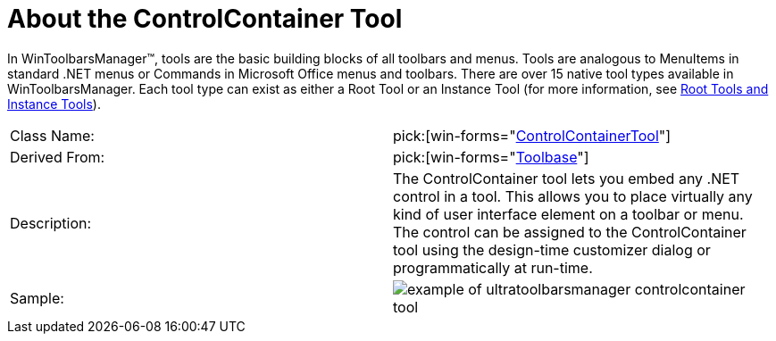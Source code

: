 ﻿////

|metadata|
{
    "name": "wintoolbarsmanager-controlcontainer-about-the-controlcontainer-tool",
    "controlName": ["WinToolbarsManager"],
    "tags": ["Getting Started"],
    "guid": "{3E9D101D-E112-42E4-BA5B-8B1D52294CC2}",  
    "buildFlags": [],
    "createdOn": "0001-01-01T00:00:00Z"
}
|metadata|
////

= About the ControlContainer Tool

In WinToolbarsManager™, tools are the basic building blocks of all toolbars and menus. Tools are analogous to MenuItems in standard .NET menus or Commands in Microsoft Office menus and toolbars. There are over 15 native tool types available in WinToolbarsManager. Each tool type can exist as either a Root Tool or an Instance Tool (for more information, see link:wintoolbarsmanager-terms-and-concepts.html[Root Tools and Instance Tools]).

[cols="a,a"]
|====
|Class Name:
| pick:[win-forms="link:infragistics4.win.ultrawintoolbars.v{ProductVersion}~infragistics.win.ultrawintoolbars.controlcontainertool.html[ControlContainerTool]"] 

|Derived From:
| pick:[win-forms="link:infragistics4.win.ultrawintoolbars.v{ProductVersion}~infragistics.win.ultrawintoolbars.toolbase.html[Toolbase]"] 

|Description:
|The ControlContainer tool lets you embed any .NET control in a tool. This allows you to place virtually any kind of user interface element on a toolbar or menu. The control can be assigned to the ControlContainer tool using the design-time customizer dialog or programmatically at run-time.

|Sample:
|image::Images\WinToolbarsManager_About_Tools_04.png[example of ultratoolbarsmanager controlcontainer tool] 

|====